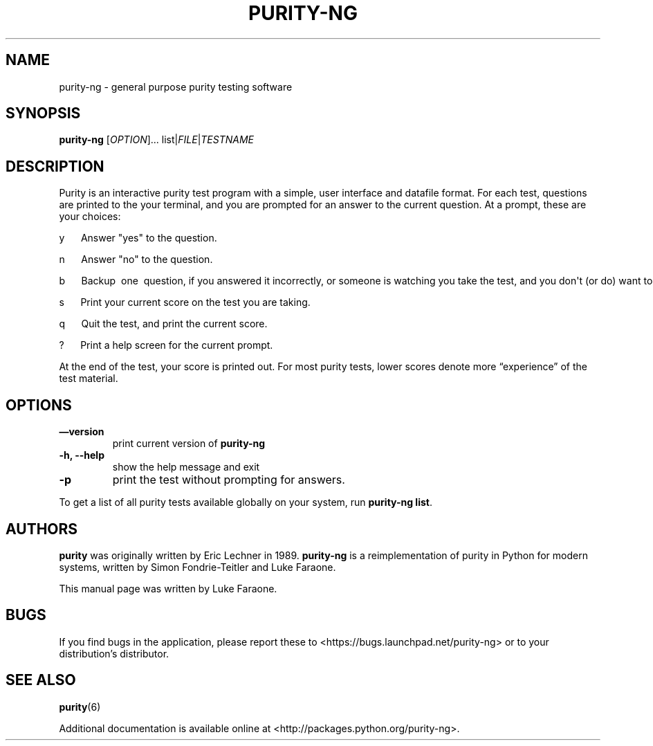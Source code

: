 .TH PURITY-NG 6 "January 7, 2011" 
.SH NAME
.PP
purity-ng - general purpose purity testing software
.SH SYNOPSIS
.PP
\f[B]purity-ng\f[] [\f[I]OPTION\f[]]\&...
list|\f[I]FILE\f[]|\f[I]TESTNAME\f[]
.SH DESCRIPTION
.PP
Purity is an interactive purity test program with a simple, user
interface and datafile format.
For each test, questions are printed to the your terminal, and you
are prompted for an answer to the current question.
At a prompt, these are your choices:
.PP
\f[CR]
      y\ \ \ \ \ \ Answer\ "yes"\ to\ the\ question.
      
      n\ \ \ \ \ \ Answer\ "no"\ to\ the\ question.
      
      b\ \ \ \ \ \ Backup\ \ one\ \ question,\ if\ you\ answered\ it\ incorrectly,\ or\ someone\ is\ watching\ you\ take\ the\ test,\ and\ you\ don\[aq]t\ (or\ do)\ want\ to\ admit\ a\ different\ answer.
      
      s\ \ \ \ \ \ Print\ your\ current\ score\ on\ the\ test\ you\ are\ taking.
      
      q\ \ \ \ \ \ Quit\ the\ test,\ and\ print\ the\ current\ score.
      
      ?\ \ \ \ \ \ Print\ a\ help\ screen\ for\ the\ current\ prompt.
\f[]
.PP
At the end of the test, your score is printed out.
For most purity tests, lower scores denote more
\[lq]experience\[rq] of the test material.
.SH OPTIONS
.TP
.B \[em]version
print current version of \f[B]purity-ng\f[]
.RS
.RE
.TP
.B -h, --help
show the help message and exit
.RS
.RE
.TP
.B -p
print the test without prompting for answers.
.RS
.RE
.PP
To get a list of all purity tests available globally on your
system, run \f[B]purity-ng\ list\f[].
.SH AUTHORS
.PP
\f[B]purity\f[] was originally written by Eric Lechner in 1989.
\f[B]purity-ng\f[] is a reimplementation of purity in Python for
modern systems, written by Simon Fondrie-Teitler and Luke Faraone.
.PP
This manual page was written by Luke Faraone.
.SH BUGS
.PP
If you find bugs in the application, please report these to
<https://bugs.launchpad.net/purity-ng> or to your distribution's
distributor.
.SH SEE ALSO
.PP
\f[B]purity\f[](6)
.PP
Additional documentation is available online at
<http://packages.python.org/purity-ng>.

